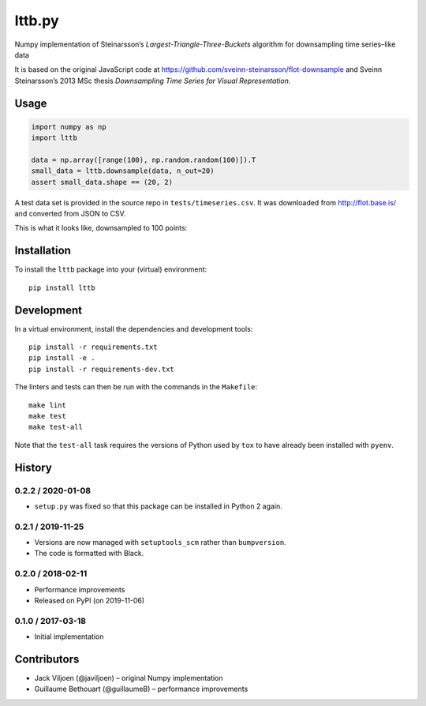 ===================
lttb.py |pypi| |ci|
===================

Numpy implementation of Steinarsson’s *Largest-Triangle-Three-Buckets* algorithm
for downsampling time series–like data

It is based on the original JavaScript code at
https://github.com/sveinn-steinarsson/flot-downsample
and Sveinn Steinarsson’s 2013 MSc thesis
*Downsampling Time Series for Visual Representation.*


Usage
=====

.. code:: python

   import numpy as np
   import lttb

   data = np.array([range(100), np.random.random(100)]).T
   small_data = lttb.downsample(data, n_out=20)
   assert small_data.shape == (20, 2)

A test data set is provided in the source repo in ``tests/timeseries.csv``.
It was downloaded from http://flot.base.is/ and converted from JSON to CSV.

This is what it looks like, downsampled to 100 points:

.. image:: https://github.com/javiljoen/lttb.py/raw/master/tests/timeseries.png


Installation
============

To install the ``lttb`` package into your (virtual) environment::

   pip install lttb


Development
===========

.. image:: https://img.shields.io/badge/code%20style-black-000000.svg
   :target: https://github.com/psf/black

In a virtual environment, install the dependencies and development tools::

   pip install -r requirements.txt
   pip install -e .
   pip install -r requirements-dev.txt

The linters and tests can then be run with the commands in the ``Makefile``::

   make lint
   make test
   make test-all

Note that the ``test-all`` task requires the versions of Python used by ``tox``
to have already been installed with ``pyenv``.


History
=======

0.2.2 / 2020-01-08
------------------

- ``setup.py`` was fixed so that this package can be installed in Python 2 again.

0.2.1 / 2019-11-25
------------------

- Versions are now managed with ``setuptools_scm`` rather than ``bumpversion``.
- The code is formatted with Black.

0.2.0 / 2018-02-11
------------------

- Performance improvements
- Released on PyPI (on 2019-11-06)

0.1.0 / 2017-03-18
------------------

- Initial implementation


Contributors
============

- Jack Viljoen (@javiljoen) – original Numpy implementation
- Guillaume Bethouart (@guillaumeB) – performance improvements


.. |pypi| image:: https://img.shields.io/pypi/v/lttb?color=blue
   :target: https://pypi.org/project/lttb/

.. |ci| image:: https://travis-ci.com/javiljoen/lttb.py.svg?branch=master
   :target: https://travis-ci.com/javiljoen/lttb.py
